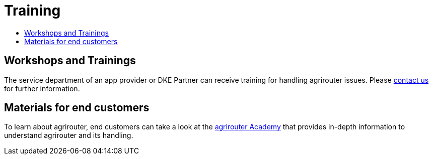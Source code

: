 = Training
:imagesdir: _images/
:toc:
:toc-title:

== Workshops and Trainings

The service department of an app provider or DKE Partner can receive training for handling agrirouter issues. Please link:https://my-agrirouter.com/unternehmen/kontakt/[contact us] for further information.

== Materials for end customers

To learn about agrirouter, end customers can take a look at the link:https://ad.my-agrirouter.com[agrirouter Academy] that provides in-depth information to understand agrirouter and its handling.